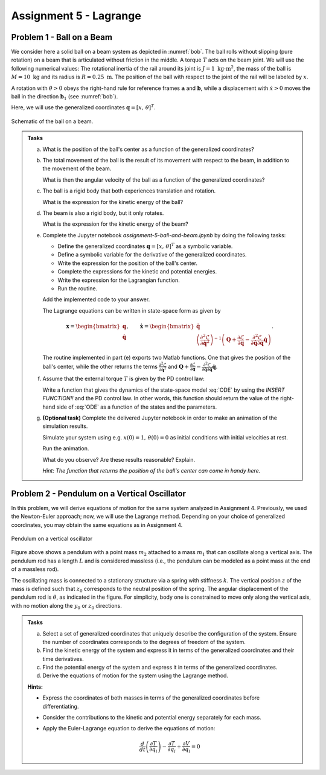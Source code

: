=========================
Assignment 5 - Lagrange
=========================

.. _ball_on_beam:

Problem 1 - Ball on a Beam
==========================

We consider here a solid ball on a beam system as depicted in :numref:`bob`.
The ball rolls without slipping (pure rotation) on a beam that is articulated without friction in the middle.
A torque :math:`T` acts on the beam joint.
We will use the following numerical values: The rotational inertia of the rail around its joint is :math:`J = 1\ \text{kg} \cdot \text{m}^2`, the mass of the ball is :math:`M = 10\ \text{kg}` and its radius is :math:`R = 0.25\ \text{m}`.
The position of the ball with respect to the joint of the rail will be labeled by :math:`x`.

A rotation with :math:`\dot{\theta}>0` obeys the right-hand rule for reference frames :math:`\mathbf{a}` and :math:`\mathbf{b}`, while a displacement with :math:`\dot{x}>0` moves the ball in the direction :math:`\mathbf{b}_1` (see :numref:`bob`).

Here, we will use the generalized coordinates :math:`\mathbf{q} = [x,\,\theta]^T`.


.. figure:: figures/BallOnBeam.svg
    :width: 80%
    :align: center
    :name: bob

    Schematic of the ball on a beam.


.. admonition:: Tasks

    a) What is the position of the ball's center as a function of the generalized coordinates?

    b) The total movement of the ball is the result of its movement with respect to the beam, in addition to the movement of the beam.

       What is then the angular velocity of the ball as a function of the generalized coordinates?

    c) The ball is a rigid body that both experiences translation and rotation.

       What is the expression for the kinetic energy of the ball?

    d) The beam is also a rigid body, but it only rotates.

       What is the expression for the kinetic energy of the beam?

    e) Complete the Jupyter notebook `assignment-5-ball-and-beam.ipynb` by doing the following tasks:

       - Define the generalized coordinates :math:`\mathbf{q} = [x,\,\theta]^T` as a symbolic variable.
       - Define a symbolic variable for the derivative of the generalized coordinates.
       - Write the expression for the position of the ball's center.
       - Complete the expressions for the kinetic and potential energies.
       - Write the expression for the Lagrangian function.
       - Run the routine.

       Add the implemented code to your answer.

       The Lagrange equations can be written in state-space form as given by

       .. math::

          \mathbf{x} = \begin{bmatrix} \mathbf{q} \\ \dot{\mathbf{q}} \end{bmatrix},\qquad \dot{\mathbf{x}} = \begin{bmatrix} \dot{\mathbf{q}} \\  \left(\frac{\partial^2 \mathcal{L}}{\partial \dot{\mathbf{q}}^2}\right)^{-1}\left(\mathbf{Q} + \frac{\partial \mathcal{L}}{\partial \mathbf{q}} - \frac{\partial^2 \mathcal{L}}{\partial \dot{\mathbf{q}} \partial \mathbf{q}} \dot{\mathbf{q}} \right) \end{bmatrix}.

       The routine implemented in part (e) exports two Matlab functions.
       One that gives the position of the ball's center, while the other returns the terms :math:`\frac{\partial^2 \mathcal{L}}{\partial \dot{\mathbf{q}}^2}` and :math:`\mathbf{Q} + \frac{\partial \mathcal{L}}{\partial \mathbf{q}} - \frac{\partial^2 \mathcal{L}}{\partial \dot{\mathbf{q}} \partial \mathbf{q}} \dot{\mathbf{q}}`.

    f) Assume that the external torque :math:`T` is given by the PD control law:

       .. math::
            :label: ODE

            T = 200 (x-\theta) + 70 (\dot{x} - \dot{\theta})

       Write a function that gives the dynamics of the state-space model :eq:`ODE` by using the `INSERT FUNCTION!!` and the PD control law.
       In other words, this function should return the value of the right-hand side of :eq:`ODE` as a function of the states and the parameters.

    g) **(Optional task)** Complete the delivered Jupyter notebook in order to make an animation of the simulation results.

       Simulate your system using e.g. :math:`x(0) = 1,\, \theta(0) = 0` as initial conditions with initial velocities at rest.

       Run the animation.

       What do you observe? Are these results reasonable? Explain.

       *Hint: The function that returns the position of the ball's center can come in handy here.*


Problem 2 - Pendulum on a Vertical Oscillator
==============================================

In this problem, we will derive equations of motion for the same system analyzed in Assignment 4. Previously, we used the Newton-Euler approach; now, we will use the Lagrange method. Depending on your choice of generalized coordinates, you may obtain the same equations as in Assignment 4.

.. figure:: ./figures/pendulum_osc.svg
   :width: 30%
   :align: center

   Pendulum on a vertical oscillator

Figure above shows a pendulum with a point mass :math:`m_2` attached to a mass :math:`m_1` that can oscillate along a vertical axis. The pendulum rod has a length :math:`L` and is considered massless (i.e., the pendulum can be modeled as a point mass at the end of a massless rod).

The oscillating mass is connected to a stationary structure via a spring with stiffness :math:`k`. The vertical position :math:`z` of the mass is defined such that :math:`z_0` corresponds to the neutral position of the spring. The angular displacement of the pendulum rod is :math:`\theta`, as indicated in the figure. For simplicity, body one is constrained to move only along the vertical axis, with no motion along the :math:`y_0` or :math:`z_0` directions.

.. admonition:: Tasks

    a) Select a set of generalized coordinates that uniquely describe the configuration of the system. Ensure the number of coordinates corresponds to the degrees of freedom of the system.

    b) Find the kinetic energy of the system and express it in terms of the generalized coordinates and their time derivatives.

    c) Find the potential energy of the system and express it in terms of the generalized coordinates.

    d) Derive the equations of motion for the system using the Lagrange method.


    **Hints:**

    - Express the coordinates of both masses in terms of the generalized coordinates before differentiating.
    - Consider the contributions to the kinetic and potential energy separately for each mass.
    - Apply the Euler-Lagrange equation to derive the equations of motion:

      .. math::
          \frac{d}{dt} \left( \frac{\partial T}{\partial \dot{q}_i} \right) - \frac{\partial T}{\partial q_i} + \frac{\partial V}{\partial q_i} = 0

